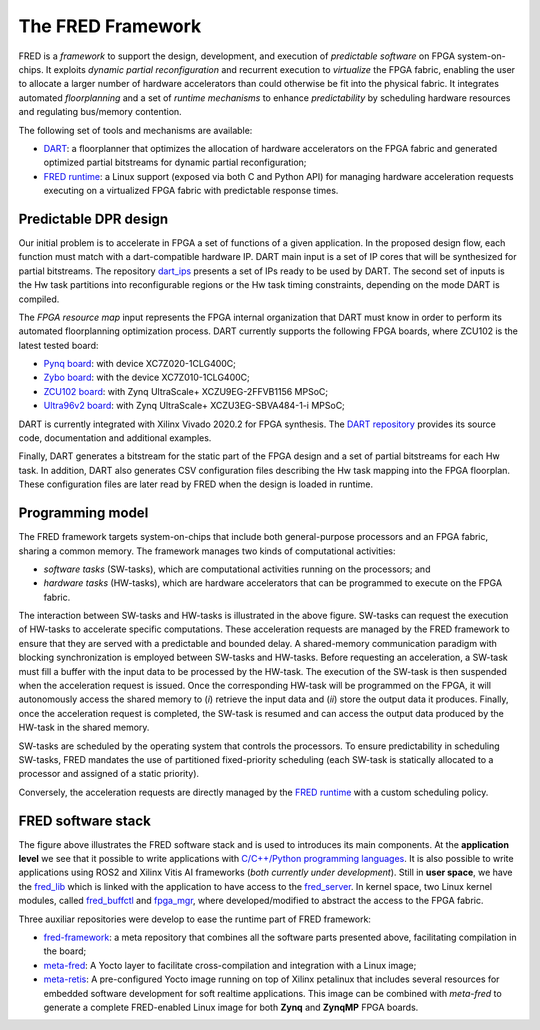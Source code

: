 .. _intro:

===================
The FRED Framework
===================

.. image:: ../images/fred-schema.png
    :width: 500px
    :align: center
    :alt: FRED schema

FRED is a *framework* to support the design, development, and execution of *predictable software* on FPGA system-on-chips. It exploits *dynamic partial reconfiguration* and recurrent execution to *virtualize* the FPGA fabric, enabling the user to allocate a larger number of hardware accelerators than could otherwise be fit into the physical fabric. It integrates automated *floorplanning* and a set of *runtime mechanisms* to enhance *predictability* by scheduling hardware resources and regulating bus/memory contention.

The following set of tools and mechanisms are available:

- `DART <../dpr-design>`_: a floorplanner that optimizes the allocation of hardware accelerators on the FPGA fabric and generated optimized partial bitstreams for dynamic partial reconfiguration;

- `FRED runtime <../runtime>`_: a Linux support (exposed via both C and Python API) for managing hardware acceleration requests executing on a virtualized FPGA fabric with predictable response times.

.. comment::
  Unfinished stuff left here as a comment for future references only.
  `FRED analizer <../analizer>`_: a schedulability analysis tool that verifies whether a set of real-time tasks and hardware accelerators can be executed within their timing constraints, taking into account all the sources of delays introduced by the architecture.
  `Predictable bus manager <../bus-manager>`_: a bus control unit that allows achieving predictable arbitration, protection from timing attacks, and bandwidth isolation to shield the system from misbehaving accelerators. This block is acompained by an automatic synthesis tool that optimizes the interconnect hierarchy to match timing constraints. This work is still *not fully integrated*. Please see the `Reseach Roadmap <../roadmap>`_.

Predictable DPR design
-----------------------

.. comment::
    As can be seen in the FRED software stack figure, the FRED server expects partial bitstreams and the HW-task partitions as inputs. These inputs are generated in design time by `DART <../dpr-design>`_, which main steps is illustrated in the next figure.

.. comment::
    this image source can be found in this link 
    https://docs.google.com/presentation/d/10wZZSQadBjDf3sg9Mvy9TM_6Sgrb7MYRacJHg6nL2AY/edit?usp=sharing

Our initial problem is to accelerate in FPGA a set of functions of a given application. In the proposed design flow, each function must match with a dart-compatible hardware IP. DART main input is a set of IP cores that will be synthesized for partial bitstreams. The repository `dart_ips <https://github.com/fred-framework/dart_ips>`_ presents a set of IPs ready to be used by DART. The second set of inputs is the Hw task partitions into reconfigurable regions or the Hw task timing constraints, depending on the mode DART is compiled. 

.. image:: ../images/dart-design-flow.png
    :width: 400px
    :align: center
    :alt: DART design flow

The `FPGA resource map` input represents the FPGA internal organization that DART must know in order to perform its automated floorplanning optimization process. DART currently supports the following FPGA boards, where ZCU102 is the latest tested board:

- `Pynq board <https://store.digilentinc.com/pynq-z1-python-productivity-for-zynq-7000-arm-fpga-soc/>`_: with device XC7Z020-1CLG400C;
- `Zybo board <https://reference.digilentinc.com/programmable-logic/zybo/start>`_: with the device XC7Z010-1CLG400C; 
- `ZCU102 board <https://www.xilinx.com/products/boards-and-kits/ek-u1-zcu102-g.html>`_: with Zynq UltraScale+ XCZU9EG-2FFVB1156 MPSoC;
- `Ultra96v2 board <https://www.avnet.com/wps/portal/us/products/new-product-introductions/npi/aes-ultra96-v2/>`_: with Zynq UltraScale+ XCZU3EG-SBVA484-1-i MPSoC;

DART is currently integrated with Xilinx Vivado 2020.2 for FPGA synthesis. The `DART repository <https://github.com/fred-framework/dart>`_ provides its source code, documentation and additional examples.

Finally, DART generates a bitstream for the static part of the FPGA design and a set of partial bitstreams for each Hw task. In addition, DART also generates CSV configuration files describing the Hw task mapping into the FPGA floorplan. These configuration files are later read by FRED when the design is loaded in runtime.

Programming model
-----------------

The FRED framework targets system-on-chips that include both general-purpose processors and an FPGA fabric, sharing a common memory.
The framework manages two kinds of computational activities:

- *software tasks* (SW-tasks), which are computational activities running on the processors; and
- *hardware tasks* (HW-tasks), which are hardware accelerators that can be programmed to execute on the FPGA fabric.

.. image:: ../images/model.png
    :width: 600px
    :align: center
    :alt: FRED programming model

The interaction between SW-tasks and HW-tasks is illustrated in the above figure. SW-tasks can request the execution of HW-tasks to accelerate specific computations. These acceleration requests are managed by the FRED framework to ensure that they are served with a predictable and bounded delay. A shared-memory communication paradigm with blocking synchronization is employed between SW-tasks and HW-tasks. Before requesting an acceleration, a SW-task must fill a buffer with the input data to be processed by the HW-task. The execution of the SW-task is then suspended when the acceleration request is issued. Once the corresponding HW-task will be programmed on the FPGA, it will autonomously access the shared memory to (*i*) retrieve the input data and (*ii*) store the output data it produces. Finally, once the acceleration request is completed, the SW-task is resumed and can access the output data produced by the HW-task in the shared memory.

SW-tasks are scheduled by the operating system that controls the processors. To ensure predictability in scheduling SW-tasks, FRED mandates the use of partitioned fixed-priority scheduling (each SW-task is statically allocated to a processor and assigned of a static priority).

Conversely, the acceleration requests are directly managed by the `FRED runtime <../runtime>`_ with a custom scheduling policy.

FRED software stack
----------------------
.. comments 
    this image source can be found in this link 
    https://docs.google.com/presentation/d/10wZZSQadBjDf3sg9Mvy9TM_6Sgrb7MYRacJHg6nL2AY/edit?usp=sharing

.. image:: ../images/fred-sw-stack.png
    :width: 800px
    :align: center
    :alt: FRED software stack

The figure above illustrates the FRED software stack and is used to introduces its main components. At the **application level** we see that it possible to write applications with `C/C++/Python programming languages <https://github.com/fred-framework/fred-tutorial-app>`_. It is also possible to write applications using ROS2 and Xilinx Vitis AI frameworks (*both currently under development*). Still in **user space**, we have the `fred_lib <https://github.com/fred-framework/fred-linux-client-lib>`_ which is linked with the application to have access to the `fred_server <https://github.com/fred-framework/fred-linux>`_. In kernel space, two Linux kernel modules, called `fred_buffctl <https://github.com/fred-framework/fred-kmods/tree/fpga-mgr/fred_buffctl>`_ and `fpga_mgr <https://github.com/fred-framework/fred-kmods/tree/fpga-mgr/fpga_mgr_zynqmp_drv>`_, where developed/modified to abstract the access to the FPGA fabric. 

Three auxiliar repositories were develop to ease the runtime part of FRED framework:

- `fred-framework <https://github.com/fred-framework/fred-framework>`_: a meta repository that combines all the software parts presented above, facilitating compilation in the board;
- `meta-fred <https://github.com/fred-framework/meta-fred>`_: A Yocto layer to facilitate cross-compilation and integration with a Linux image;
- `meta-retis <https://github.com/fred-framework/meta-retis>`_: A pre-configured Yocto image running on top of Xilinx petalinux that includes several resources for embedded software development for soft realtime applications. This image can be combined with *meta-fred* to generate a complete FRED-enabled Linux image for both **Zynq** and **ZynqMP** FPGA boards.

